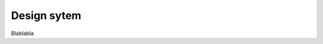 .. _design_system:
Design sytem
==========================================================================

Blablabla

